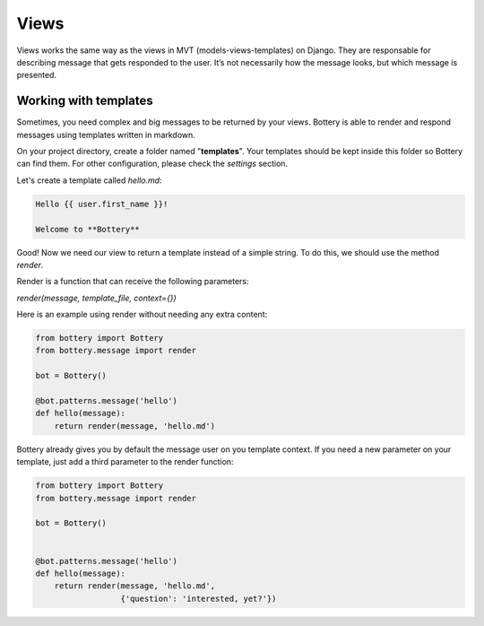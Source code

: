Views
=====

Views works the same way as the views in MVT (models-views-templates) on Django. They are responsable for describing message that gets responded to the user. It’s not necessarily how the message looks, but which message is presented.


Working with templates
^^^^^^^^^^^^^^^^^^^^^^

Sometimes, you need complex and big messages to be returned by your views.
Bottery is able to render and respond messages using templates written in
markdown.

On your project directory, create a folder named "**templates**". Your templates should be
kept inside this folder so Bottery can find them. For other configuration,
please check the `settings`  section.

Let's create a template called `hello.md`:

.. code-block:: md

    Hello {{ user.first_name }}!

    Welcome to **Bottery**

Good! Now we need our view to return a template instead of a simple string.
To do this, we should use the method `render`.

Render is a function that can receive the following parameters:

*render(message, template_file, context={})*

Here is an example using render without needing any extra content:

.. code-block:: py

    from bottery import Bottery
    from bottery.message import render

    bot = Bottery()

    @bot.patterns.message('hello')
    def hello(message):
        return render(message, 'hello.md')


Bottery already gives you by default the message user on you template context.
If you need a new parameter on your template, just add a third parameter to
the render function:

.. code-block:: py

    from bottery import Bottery
    from bottery.message import render

    bot = Bottery()


    @bot.patterns.message('hello')
    def hello(message):
        return render(message, 'hello.md',
                      {'question': 'interested, yet?'})
